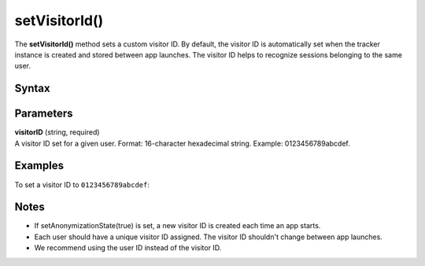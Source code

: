 .. _android setVisitorId():

==============
setVisitorId()
==============

The **setVisitorId()** method sets a custom visitor ID. By default, the visitor ID is automatically set when the tracker instance is created and stored between app launches. The visitor ID helps to recognize sessions belonging to the same user.

Syntax
------

.. tabs::

    .. group-tab:: Java

        .. code-block:: javascript

          getTracker().setVisitorId("visitorID");


    .. group-tab:: Kotlin

        .. code-block:: javascript

          tracker.visitorId = "visitorID"

Parameters
----------

| **visitorID** (string, required)
| A visitor ID set for a given user. Format: 16-character hexadecimal string. Example: 0123456789abcdef.

Examples
--------

To set a visitor ID to ``0123456789abcdef``:

.. tabs::

    .. group-tab:: Java

        .. code-block:: javascript

          getTracker().setVisitorId("0123456789abcdef");


    .. group-tab:: Kotlin

        .. code-block:: javascript

          tracker.visitorId = "0123456789abcdef"

Notes
-----

* If setAnonymizationState(true) is set, a new visitor ID is created each time an app starts.
* Each user should have a unique visitor ID assigned. The visitor ID shouldn't change between app launches.
* We recommend using the user ID instead of the visitor ID.

